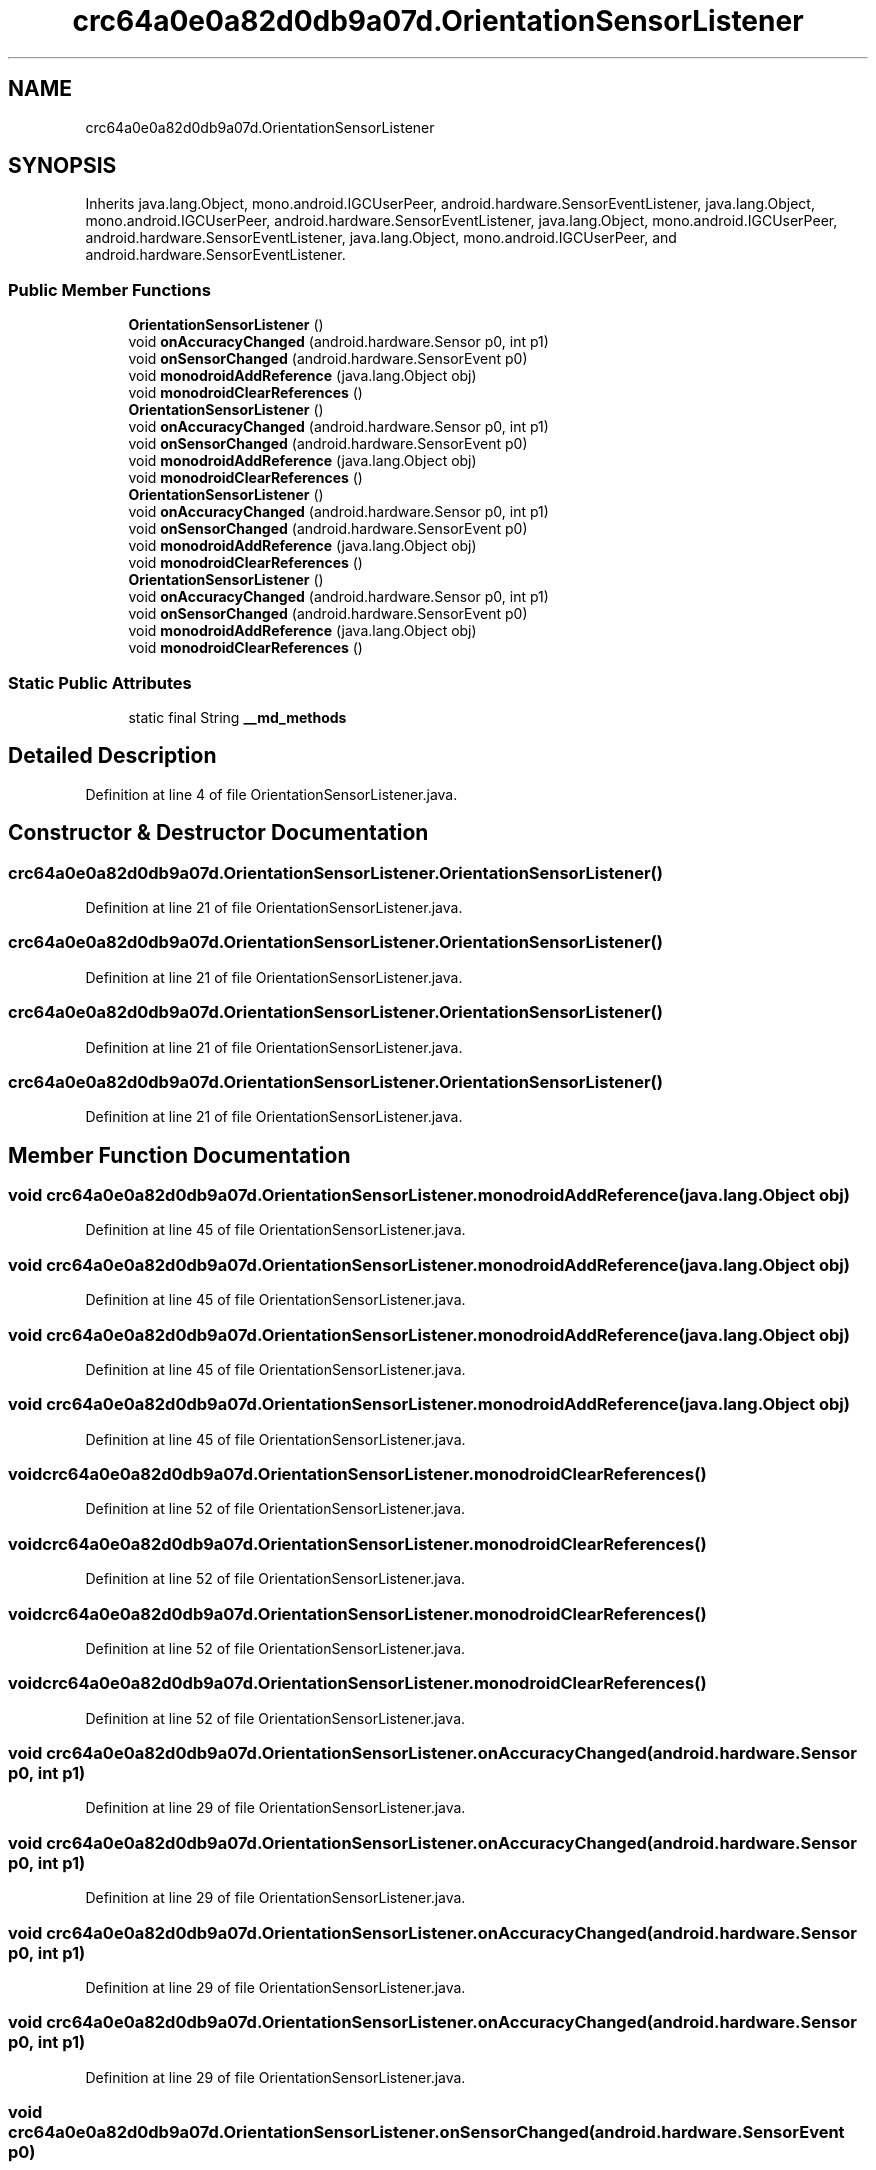 .TH "crc64a0e0a82d0db9a07d.OrientationSensorListener" 3 "Thu Apr 29 2021" "Version 1.0" "Green Quake" \" -*- nroff -*-
.ad l
.nh
.SH NAME
crc64a0e0a82d0db9a07d.OrientationSensorListener
.SH SYNOPSIS
.br
.PP
.PP
Inherits java\&.lang\&.Object, mono\&.android\&.IGCUserPeer, android\&.hardware\&.SensorEventListener, java\&.lang\&.Object, mono\&.android\&.IGCUserPeer, android\&.hardware\&.SensorEventListener, java\&.lang\&.Object, mono\&.android\&.IGCUserPeer, android\&.hardware\&.SensorEventListener, java\&.lang\&.Object, mono\&.android\&.IGCUserPeer, and android\&.hardware\&.SensorEventListener\&.
.SS "Public Member Functions"

.in +1c
.ti -1c
.RI "\fBOrientationSensorListener\fP ()"
.br
.ti -1c
.RI "void \fBonAccuracyChanged\fP (android\&.hardware\&.Sensor p0, int p1)"
.br
.ti -1c
.RI "void \fBonSensorChanged\fP (android\&.hardware\&.SensorEvent p0)"
.br
.ti -1c
.RI "void \fBmonodroidAddReference\fP (java\&.lang\&.Object obj)"
.br
.ti -1c
.RI "void \fBmonodroidClearReferences\fP ()"
.br
.ti -1c
.RI "\fBOrientationSensorListener\fP ()"
.br
.ti -1c
.RI "void \fBonAccuracyChanged\fP (android\&.hardware\&.Sensor p0, int p1)"
.br
.ti -1c
.RI "void \fBonSensorChanged\fP (android\&.hardware\&.SensorEvent p0)"
.br
.ti -1c
.RI "void \fBmonodroidAddReference\fP (java\&.lang\&.Object obj)"
.br
.ti -1c
.RI "void \fBmonodroidClearReferences\fP ()"
.br
.ti -1c
.RI "\fBOrientationSensorListener\fP ()"
.br
.ti -1c
.RI "void \fBonAccuracyChanged\fP (android\&.hardware\&.Sensor p0, int p1)"
.br
.ti -1c
.RI "void \fBonSensorChanged\fP (android\&.hardware\&.SensorEvent p0)"
.br
.ti -1c
.RI "void \fBmonodroidAddReference\fP (java\&.lang\&.Object obj)"
.br
.ti -1c
.RI "void \fBmonodroidClearReferences\fP ()"
.br
.ti -1c
.RI "\fBOrientationSensorListener\fP ()"
.br
.ti -1c
.RI "void \fBonAccuracyChanged\fP (android\&.hardware\&.Sensor p0, int p1)"
.br
.ti -1c
.RI "void \fBonSensorChanged\fP (android\&.hardware\&.SensorEvent p0)"
.br
.ti -1c
.RI "void \fBmonodroidAddReference\fP (java\&.lang\&.Object obj)"
.br
.ti -1c
.RI "void \fBmonodroidClearReferences\fP ()"
.br
.in -1c
.SS "Static Public Attributes"

.in +1c
.ti -1c
.RI "static final String \fB__md_methods\fP"
.br
.in -1c
.SH "Detailed Description"
.PP 
Definition at line 4 of file OrientationSensorListener\&.java\&.
.SH "Constructor & Destructor Documentation"
.PP 
.SS "crc64a0e0a82d0db9a07d\&.OrientationSensorListener\&.OrientationSensorListener ()"

.PP
Definition at line 21 of file OrientationSensorListener\&.java\&.
.SS "crc64a0e0a82d0db9a07d\&.OrientationSensorListener\&.OrientationSensorListener ()"

.PP
Definition at line 21 of file OrientationSensorListener\&.java\&.
.SS "crc64a0e0a82d0db9a07d\&.OrientationSensorListener\&.OrientationSensorListener ()"

.PP
Definition at line 21 of file OrientationSensorListener\&.java\&.
.SS "crc64a0e0a82d0db9a07d\&.OrientationSensorListener\&.OrientationSensorListener ()"

.PP
Definition at line 21 of file OrientationSensorListener\&.java\&.
.SH "Member Function Documentation"
.PP 
.SS "void crc64a0e0a82d0db9a07d\&.OrientationSensorListener\&.monodroidAddReference (java\&.lang\&.Object obj)"

.PP
Definition at line 45 of file OrientationSensorListener\&.java\&.
.SS "void crc64a0e0a82d0db9a07d\&.OrientationSensorListener\&.monodroidAddReference (java\&.lang\&.Object obj)"

.PP
Definition at line 45 of file OrientationSensorListener\&.java\&.
.SS "void crc64a0e0a82d0db9a07d\&.OrientationSensorListener\&.monodroidAddReference (java\&.lang\&.Object obj)"

.PP
Definition at line 45 of file OrientationSensorListener\&.java\&.
.SS "void crc64a0e0a82d0db9a07d\&.OrientationSensorListener\&.monodroidAddReference (java\&.lang\&.Object obj)"

.PP
Definition at line 45 of file OrientationSensorListener\&.java\&.
.SS "void crc64a0e0a82d0db9a07d\&.OrientationSensorListener\&.monodroidClearReferences ()"

.PP
Definition at line 52 of file OrientationSensorListener\&.java\&.
.SS "void crc64a0e0a82d0db9a07d\&.OrientationSensorListener\&.monodroidClearReferences ()"

.PP
Definition at line 52 of file OrientationSensorListener\&.java\&.
.SS "void crc64a0e0a82d0db9a07d\&.OrientationSensorListener\&.monodroidClearReferences ()"

.PP
Definition at line 52 of file OrientationSensorListener\&.java\&.
.SS "void crc64a0e0a82d0db9a07d\&.OrientationSensorListener\&.monodroidClearReferences ()"

.PP
Definition at line 52 of file OrientationSensorListener\&.java\&.
.SS "void crc64a0e0a82d0db9a07d\&.OrientationSensorListener\&.onAccuracyChanged (android\&.hardware\&.Sensor p0, int p1)"

.PP
Definition at line 29 of file OrientationSensorListener\&.java\&.
.SS "void crc64a0e0a82d0db9a07d\&.OrientationSensorListener\&.onAccuracyChanged (android\&.hardware\&.Sensor p0, int p1)"

.PP
Definition at line 29 of file OrientationSensorListener\&.java\&.
.SS "void crc64a0e0a82d0db9a07d\&.OrientationSensorListener\&.onAccuracyChanged (android\&.hardware\&.Sensor p0, int p1)"

.PP
Definition at line 29 of file OrientationSensorListener\&.java\&.
.SS "void crc64a0e0a82d0db9a07d\&.OrientationSensorListener\&.onAccuracyChanged (android\&.hardware\&.Sensor p0, int p1)"

.PP
Definition at line 29 of file OrientationSensorListener\&.java\&.
.SS "void crc64a0e0a82d0db9a07d\&.OrientationSensorListener\&.onSensorChanged (android\&.hardware\&.SensorEvent p0)"

.PP
Definition at line 37 of file OrientationSensorListener\&.java\&.
.SS "void crc64a0e0a82d0db9a07d\&.OrientationSensorListener\&.onSensorChanged (android\&.hardware\&.SensorEvent p0)"

.PP
Definition at line 37 of file OrientationSensorListener\&.java\&.
.SS "void crc64a0e0a82d0db9a07d\&.OrientationSensorListener\&.onSensorChanged (android\&.hardware\&.SensorEvent p0)"

.PP
Definition at line 37 of file OrientationSensorListener\&.java\&.
.SS "void crc64a0e0a82d0db9a07d\&.OrientationSensorListener\&.onSensorChanged (android\&.hardware\&.SensorEvent p0)"

.PP
Definition at line 37 of file OrientationSensorListener\&.java\&.
.SH "Member Data Documentation"
.PP 
.SS "static final String crc64a0e0a82d0db9a07d\&.OrientationSensorListener\&.__md_methods\fC [static]\fP"
@hide 
.PP
Definition at line 11 of file OrientationSensorListener\&.java\&.

.SH "Author"
.PP 
Generated automatically by Doxygen for Green Quake from the source code\&.
